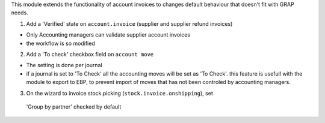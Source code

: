 This module extends the functionality of account invoices to
changes default behaviour that doesn't fit with GRAP needs.

1. Add a 'Verified' state on ``account.invoice`` (supplier and supplier refund
   invoices)

* Only Accounting managers can validate supplier account invoices
* the workflow is so modified

2. Add a 'To check' checkbox field on ``account move``

* The setting is done per journal
* if a journal is set to 'To Check' all the accounting moves will be set as
  'To Check'. this feature is usefull with the module to export to EBP, to
  prevent import of moves that has not been controled by accounting managers.

3. On the wizard to invoice stock.picking (``stock.invoice.onshipping``), set
  'Group by partner' checked by default
